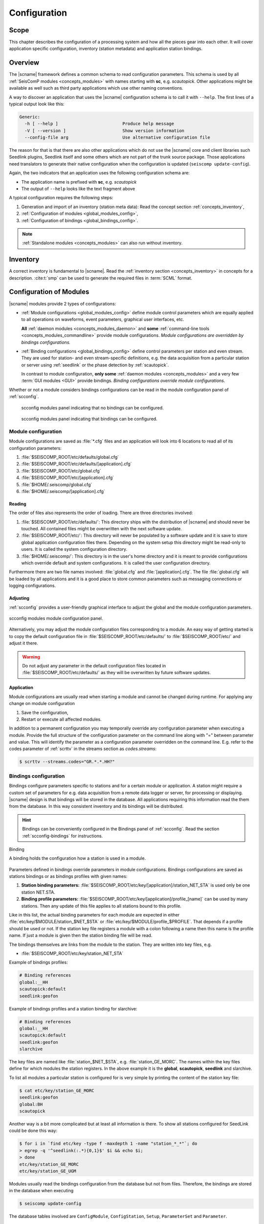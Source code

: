 .. _concepts_configuration:

#############
Configuration
#############


Scope
=====

This chapter describes the configuration of a processing system and how all
the pieces gear into each other. It will cover application specific
configuration, inventory (station metadata) and application station bindings.


Overview
========

The |scname| framework defines a common schema to read configuration parameters.
This schema is used by all :ref:`SeisComP modules <concepts_modules>` with names
starting with **sc**, e.g. `scautopick`. Other applications might be available
as well such as third party applications which use other naming conventions.

A way to discover an application that uses the |scname| configuration schema
is to call it with ``--help``. The first lines of a typical output look like
this:

.. code-block:: sh

   Generic:
     -h [ --help ]                         Produce help message
     -V [ --version ]                      Show version information
     --config-file arg                     Use alternative configuration file

The reason for that is that there are also other applications which do not
use the |scname| core and client libraries such Seedlink plugins, Seedlink
itself and some others which are not part of the trunk source package. Those
applications need translators to generate their native configuration when
the configuration is updated (``seiscomp update-config``).

Again, the two indicators that an application uses the following configuration
schema are:

* The application name is prefixed with **sc**, e.g. *scautopick*
* The output of ``--help`` looks like the text fragment above

A typical configuration requires the following steps:

#. Generation and import of an inventory (station meta data): Read the concept
   section :ref:`concepts_inventory`,
#. :ref:`Configuration of modules <global_modules_config>`,
#. :ref:`Configuration of bindings <global_bindings_config>`.

.. note::

   :ref:`Standalone modules <concepts_modules>` can also run without inventory.


Inventory
=========

A correct inventory is fundamental to |scname|. Read the
:ref:`inventory section <concepts_inventory>` in concepts for a description.
:cite:t:`smp` can be used to generate the required files in :term:`SCML` format.


.. _concepts_configuration-configs:

Configuration of Modules
========================

|scname| modules provide 2 types of configurations:

* :ref:`Module configurations <global_modules_config>` define module control
  parameters which are equally applied to all operations on waveforms, event
  parameters, graphical user interfaces, etc.

  **All** :ref:`daemon modules <concepts_modules_daemon>` and **some**
  :ref:`command-line tools <concepts_modules_commandline>` provide module
  configurations. *Module configurations are overridden by bindings
  configurations.*

* :ref:`Binding configurations <global_bindings_config>` define control
  parameters per station and even stream. They are used for station- and even
  stream-specific definitions, e.g. the data acquisition from a particular
  station or server using :ref:`seedlink` or the phase detection by
  :ref:`scautopick`.

  In contrast to module configuration, **only some**
  :ref:`daemon modules <concepts_modules>` and a very few
  :term:`GUI modules <GUI>` provide bindings. *Binding configurations override
  module configurations.*

Whether or not a module considers bindings configurations can be read in the
module configuration panel of :ref:`scconfig`.

.. raw:: html

   <div class="two column layout">

.. figure:: ../media/scconfig_no_bindings.png
   :alt: scconfig: no bindings configurations

   scconfig modules panel indicating that no bindings can be configured.

.. figure:: ../media/scconfig_has_bindings.png
   :alt: scconfig: no bindings configurations

   scconfig modules panel indicating that bindings can be configured.

.. raw:: html

   </div>


.. _global_modules_config:

Module configuration
--------------------

Module configurations are saved as :file:`*.cfg` files and an application will
look into 6 locations to read all of its configuration parameters:

#. :file:`$SEISCOMP_ROOT/etc/defaults/global.cfg`
#. :file:`$SEISCOMP_ROOT/etc/defaults/[application].cfg`
#. :file:`$SEISCOMP_ROOT/etc/global.cfg`
#. :file:`$SEISCOMP_ROOT/etc/[application].cfg`
#. :file:`$HOME/.seiscomp/global.cfg`
#. :file:`$HOME/.seiscomp/[application].cfg`


Reading
~~~~~~~

The order of files also represents the order of loading. There are three
directories involved:

#. :file:`$SEISCOMP_ROOT/etc/defaults/`: This directory ships with the distribution
   of |scname| and should never be touched. All contained files might be
   overwritten with the next software update.
#. :file:`$SEISCOMP_ROOT/etc/`: This directory will never be populated by a software
   update and it is save to store global application configuration files there.
   Depending on the system setup this directory might be read-only to users.
   It is called the system configuration directory.
#. :file:`$HOME/.seiscomp/`: This directory is in the user's home directory and
   it is meant to provide configurations which override default and system
   configurations.
   It is called the user configuration directory.

Furthermore there are two file names involved: :file:`global.cfg` and
:file:`[application].cfg`. The file :file:`global.cfg` will be loaded by all
applications and it is a good place to store common parameters such as messaging
connections or logging configurations.


Adjusting
~~~~~~~~~

:ref:`scconfig` provides a user-friendly graphical interface to adjust the
global and the module configuration parameters.

.. figure:: ../media/scconfig_config_modules.png
   :alt: scconfig: module configuration
   :align: center
   :width: 18cm

   scconfig modules module configuration panel.

Alternatively, you may adjust the module configuration files corresponding to
a module. An easy way of getting started is to copy the default configuration
file in :file:`$SEISCOMP_ROOT/etc/defaults/` to :file:`$SEISCOMP_ROOT/etc/` and
adjust it there.

.. warning ::

   Do not adjust any parameter in the default configuration files located in
   :file:`$SEISCOMP_ROOT/etc/defaults/` as they will be overwritten by future
   software updates.


Application
~~~~~~~~~~~

Module configurations are usually read when starting a module and cannot be
changed during runtime. For applying any change on module configuration

#. Save the configuration,
#. Restart or execute all affected modules.

In addition to a permanent configuration you may temporally override any
configuration parameter when executing a module. Provide the full structure of
the configuration parameter on the command line along with "=" between parameter
and value. This will identify the parameter as a configuration parameter
overridden on the command line. E.g. refer to the codes parameter of
:ref:`scrttv` in the streams section as `codes.streams`:

.. code-block:: sh

   $ scrttv --streams.codes="GR.*.*.HH?"


.. _global_bindings_config:

Bindings configuration
----------------------

Bindings configure parameters specific to stations and for a certain module or application.
A station might require a custom set of parameters for e.g. data acquisition from
a remote data logger or server, for processing or
displaying. |scname| design is that bindings will be stored
in the database. All applications requiring this information read the them from the
database.
In this way consistent inventory and its bindings will be distributed.

.. hint ::

   Bindings can be conveniently configured in the Bindings panel of :ref:`scconfig`.
   Read the section :ref:`scconfig-bindings` for instructions.

.. _config-fig-binding:

.. figure:: ../media/binding.*
   :align: center

   Binding

   A binding holds the configuration how a station is used in a module.

Parameters defined in bindings override parameters in module configurations.
Bindings configurations are saved as stations bindings or as bindings profiles with
given names:

#. **Station binding parameters:** :file:`$SEISCOMP_ROOT/etc/key/[application]/station_NET_STA`
   is used only be one station NET.STA.
#. **Binding profile parameters:** :file:`$SEISCOMP_ROOT/etc/key/[application]/profile_[name]`
   can be used by many stations. Then any update of this file applies to all stations
   bound to this profile.

Like in this list, the actual binding parameters for each module are
expected in either :file:`etc/key/$MODULE/station_$NET_$STA` or
:file:`etc/key/$MODULE/profile_$PROFILE`. That depends if a profile should
be used or not. If the station key file registers a module with a colon
following a name then this name is the profile name. If just a module is given
then the station binding file will be read.

The bindings themselves are links from the module to the station. They are written
into key files, e.g.

* :file:`$SEISCOMP_ROOT/etc/key/station_NET_STA`

Example of bindings profiles:

.. code-block:: properties

   # Binding references
   global:__HH
   scautopick:default
   seedlink:geofon

Example of bindings profiles and a station binding for slarchive:

.. code-block:: properties

   # Binding references
   global:__HH
   scautopick:default
   seedlink:geofon
   slarchive

The key files are named like :file:`station_$NET_$STA`, e.g. :file:`station_GE_MORC`.
The names within the key files define for which modules the station registers. In the
above example it is the **global**, **scautopick**, **seedlink** and slarchive.

To list all modules a particular station is configured for is very simple by printing the content
of the station key file:

.. code-block:: sh

   $ cat etc/key/station_GE_MORC
   seedlink:geofon
   global:BH
   scautopick

Another way is a bit more complicated but at least all information is
there. To show all stations configured for SeedLink could be done this way:

.. code-block:: sh

   $ for i in `find etc/key -type f -maxdepth 1 -name "station_*_*"`; do
   > egrep -q '^seedlink(:.*){0,1}$' $i && echo $i;
   > done
   etc/key/station_GE_MORC
   etc/key/station_GE_UGM

Modules usually read the bindings configuration from the database but not from files.
Therefore,  the bindings are stored in the database when executing

.. code-block:: sh

   $ seiscomp update-config

The database tables involved are ``ConfigModule``, ``ConfigStation``, ``Setup``,
``ParameterSet`` and ``Parameter``.

.. _config-fig-configdb-schema:

.. figure:: ../media/configdb-schema.png
   :align: center

   Configuration database schema

To illustrate the contents of the objects, the XML representation
is used below.

.. code-block:: xml

   <Config>
     <module publicID="Config/trunk" name="trunk" enabled="true">
       ...
     </module>
   </Config>

A ConfigModule with publicID *Config/trunk* is created with name *trunk*. This
ConfigModule is managed by the global initialization script (:file:`etc/init/trunk.py`)
and will be synchronized with configured bindings of all trunk modules. The
ConfigModule trunk is the one that is actually used by all configurations unless
configured otherwise with:

.. code-block:: sh

   $ scapp --config-module test

Here :program:`scapp` would read ConfigModule *test*. Because a ConfigModule *test*
is not managed by :program:`seiscomp update-config` it is up to the user to create
it.


For each station that has at least one binding, a ConfigStation object is
attached to the ConfigModule:

.. code-block:: xml

   <Config>
     <module publicID="Config/trunk" name="trunk" enabled="true">
       <station publicID="Config/trunk/GE/UGM"
                networkCode="GE" stationCode="UGM" enabled="true">
         ...
       </station>
     </module>
   </Config>

and finally one Setup per module:

.. code-block:: xml

   <Config>
     <module publicID="Config/trunk" name="trunk" enabled="true">
       <station publicID="Config/trunk/GE/UGM"
                networkCode="GE" stationCode="UGM" enabled="true">
         <setup name="default" enabled="true">
           <parameterSetID>
             ParameterSet/trunk/Station/GE/UGM/default
           </parameterSetID>
         </setup>
         <setup name="scautopick" enabled="true">
           <parameterSetID>
             ParameterSet/trunk/Station/GE/UGM/scautopick
           </parameterSetID>
         </setup>
       </station>
     </module>
   </Config>


Here two setups have been created: *default* (which is a special case for
module *global* to be backwards compatible) and *scautopick* where each
refers to a ParameterSet by its publicID. The next XML fragment shows
the ParameterSet referred by the scautopick setup of station GE.UGM:

.. code-block:: xml

   <Config>
     <parameterSet publicID="ParameterSet/trunk/Station/GE/UGM/scautopick"
                   created="...">
       <baseID>ParameterSet/trunk/Station/GE/UGM/default</baseID>
       <moduleID>Config/trunk</moduleID>
       <parameter publicID="...">
         <name>timeCorr</name>
         <value>-0.8</value>
       </parameter>
       <parameter publicID="...">
         <name>detecFilter</name>
         <value>
           RMHP(10)&gt;&gt;ITAPER(30)&gt;&gt;BW(4,0.7,2)&gt;&gt;STALTA(2,80)
         </value>
       </parameter>
       <parameter publicID="...">
         <name>trigOff</name>
         <value>1.5</value>
       </parameter>
       <parameter publicID="...">
         <name>trigOn</name>
         <value>3</value>
       </parameter>
     </parameterSet>
   </Config>

The mapping to the binding configuration files is 1:1. Each parameter in
the configuration file is exactly one parameter in the database and their
names are matching exactly.

The concept of global bindings which are specialized for each application is
reflected by the *baseID* of the ParameterSet which points to setup *default*
of station GE.UGM:

.. code-block:: xml

   <Config>
     <parameterSet publicID="ParameterSet/trunk/Station/GE/UGM/default"
                   created="...">
       <moduleID>Config/trunk</moduleID>
       <parameter publicID="...">
         <name>detecStream</name>
         <value>BH</value>
       </parameter>
     </parameterSet>
   </Config>

This ends up with a final configuration for scautopick and station GE.UGM:

===========   ==================
Name          Value
===========   ==================
detecStream   BH
timeCorr      -0.8
detecFilter   RMHP(10)>>ITAPER(30)>>BW(4,0.7,2)>>STALTA(2,80)
trigOff       1.5
trigOn        3
===========   ==================

which is the concatenation of the two files :file:`etc/key/global/station_GE_UGM`
and :file:`etc/key/scautopick/station_GE_UGM`. The filter grammar is explained in
:ref:`filter grammar section <filter-grammar>`.


The :file:`etc/key` directory is only used to ease the configuration of bindings.
They are finally transferred to the database or converted to other
representations a module might require to access them. The  directory :file:`etc/key` is meant
for backup and used for copying bindings from one computer to another.

:ref:`scconfig` provides a graphical interface to adjust the global and the module
bindings parameters and to create the bindings. It populates the :file:`etc/key`
directory and it takes care that they synchronize with the database when processing
*Update configuration* in the *System* panel.

.. figure:: ../media/scconfig_config_bindings.png
   :alt: scconfig: bindings configuration
   :align: center
   :width: 18cm

   scconfig modules bindings configuration panel.


Example: global bindings
~~~~~~~~~~~~~~~~~~~~~~~~

A binding is a set of name value pairs just like a configuration file but for
a station. In the file system a binding looks like this:

.. code-block:: properties

   detecLocid = ""
   detecStream = HH

Simple. These are actually two parameters from the global binding and it solves
a common issue elegantly: a station might provide a couple of channels, often
data in various sampling rates, e.g. LH, BH, SH and HH. Co-located stations
with velocity and acceleration sensors also provide at least two channel groups,
e.g. HL and HH. Those groups are also provided with different location code,
e.g. 00 and 10. To process a station an application needs to know which channel
it should process. To display a representative data channel a viewer needs to
know which channel to show. Global bindings solve that issue by defining the
"preferred" location code and channel code with the two parameters `detecLocid`
and `detecStream`. The TraceView, :ref:`scrttv` can read all available station
bindings, compose a fully qualified channel name from network code (part of the
binding), station code, detecLocid and detecStream. It will then lookup the
inventory information for that channel and display it.

The meta data of a binding are:

* Network code,
* Station code,
* Module name.

The actual binding data are the key value pairs.


Reading bindings
~~~~~~~~~~~~~~~~

Binding configuration parameters are read during a module start after the module
configuration parameters.
They override the module configuration.
Like module configurations, parameters defined in the global bindings can be
overridden in module bindings. The order of loading is:

#. :file:`$SEISCOMP_ROOT/etc/key/global/`: Global bindings configurations
#. :file:`$SEISCOMP_ROOT/etc/key/[application]`:  Bindings configurations for a particular module.

If the application connects to a messaging server then it will receive the database parameters,
connect to it and read the bindings. Otherwise the user has to provide the
database address. An application never reads the key directory. It only
gets the bindings from the configuration tables.

As with inventory information there might are cases when an application should
not connect to a database and work offline, in particular when ``--ep`` is being
used.

In order to
read the bindings configuration from XML files (again in SCML format),
use :ref:`scxmldump` to dump the configuration XML file and let
the application use this XML file, ``--config-db`` must be used:

.. code-block:: sh

   $ myapp --config-db config.xml

That will completely bypass the database (even if used for event information or
inventory) for reading station bindings.

To extract a configuration XML file from the database, :ref:`scxmldump` can be used:

.. code-block:: sh

   $ scxmldump -fC -d localhost -o config.xml

One can also create a config XML file straight from the ``etc/key`` directory
with ``bindings2cfg``:

.. code-block:: sh

   $ bindings2cfg -o config.xml

To create an XML file from a temporary key directory, an alternative directory
can be specified with ``--key-dir``:

.. code-block:: sh

   $ bindings2cfg --key-dir /tmp/key -o config.xml


Application
~~~~~~~~~~~

Binding configurations are read when starting a module and cannot be
changed during runtime. For applying any change on binding configurations

#. Save the configuration,
#. Update the configuration

   .. code-block:: sh

      $ seiscomp update-config

#. Restart or execute all affected modules.


Summary
~~~~~~~

* Bindings are maintained as key files in :file:`etc/key`,
* Key files are another human readable representation of bindings,
* ``seiscomp update-config`` or ``seiscomp update-config trunk`` writes the
  information from :file:`etc/key` to the database,
* An application never reads :file:`etc/key`,
* Bindings are being read from the database or an XML file.


.. _concepts_configuration_parameters:

Format of Parameters
====================

The :term:`trunk` configuration files are simple text files where each line
is a name-value pair containing the parameter name and its value.

Parameter values can be provided as

* plain values or comma-separated lists on single or multiple lines
  (read sections below) or as
* :ref:`variables <concepts_configuration_variables>`, allowing to refer to
  previously defined parameters, e.g., in :file:`global.cfg` or to define relative
  directories related to the |scname| installation or the Linux system.

.. warning::

   In contrast to previous versions of |scname| the parameter names are now
   case-sensitive. Use :ref`scchkcfg` to check configurations from previous
   versions regarding case-sensitivity.


Basic
-----

Module and binding configuration files are simple text file where each line is a
name-value pair for one parameter. The parameter names are case-sensitive. The
format is a simple as:

.. code-block:: properties

   agencyID = gempa
   recordstream = slink://localhost:18000

In parameter groups indicated by a separating dot (".") the dot separates the group
from the parameter name.

Later assignments of parameters override previous ones so the order of lines in the
configuration file is important. The file is parsed top-down.

.. note::

   Values are not type-checked. Type checking is part of the application
   logic and will be handled there. The configuration file parser will not raise
   an error if a string is assigned to a parameter that is expected to be an
   integer.


Comments
--------

Everything following an unescaped **#** (hash) is a comment and is going to
be ignored. Blank lines and white spaces are ignored by the parser as well
unless quoted or escaped. Escaping is done by prepending a backslash (**\\\\**)
to the character that needs escaping. It backslash should be part of the
string, two backslashes should be used (**\\\\\\\\**).

.. code-block:: properties

   agencyID = gempa  # This is a comment

   # The preceding empty line is ignored. Now the value of skyColor is replaced
   # with 'blue'.
   # The final value of a parameter is the result of the last assignment parsed
   # from top to bottom.
   agencyID = gempa


Lists
-----

Values can be either scalar values or lists. List items are separated by commas.

.. code-block:: python

   # This is a list definition
   rainbowColors = red, orange, yellow, green, blue, indigo, violet

If a value needs to include a comma, white space or any other special
character it can either be escaped with backslash ('\\') or quoted with double
quotes ("). Whitespaces are removed in unquoted and unescaped values.

.. code-block:: properties

   # This is a comment

   # The following list definitions have 2 items: 1,2 and 3,4
   # quoted values
   tuples = "1,2", "3,4"
   # escaped values
   tuples = 1\,2, 3\,4

The value of the parameter tuples is now `["1,2", "3,4"]`.


Multi-line
----------

Values can extend over multiple lines if a backslash is appended to each line

.. code-block:: properties

   # Multi-line string
   text = "Hello world. "\
          "This text spawns 3 lines in the configuration file "\
          "but only one line in the final value."

   # Multiline list definition
   rainbowColors = red,\
                   orange,\
                   yellow,\
                   green, blue,\
                   indigo, violet


Namespaces
----------

A basic usage of variable names is to organize them in namespaces. A common
habit is to separate namespaces and variable names with a period character:

.. code-block:: properties

   colors.sky = blue
   colors.grass = green

Here a namespace called ``colors`` is used. The configuration file parser does
not care about namespaces at all. The final name (including the periods) is what
counts. But to avoid repeating namespaces again and again, declarations can
be wrapped in a namespace block. See the following example:

.. code-block:: properties

   colors {
      sky = blue
      grass = green
   }

Application code will still access ``colors.sky`` and ``colors.grass``.
Namespaces can be arbitrarily nested and even survive includes.

.. code-block:: properties

   A {
      B1 {
         var1 = 123
      }

      B2 {
         var1 = 456
      }
   }

The final list of parameter names is:

* A.B1.var1
* A.B2.var1


.. _concepts_configuration_variables:

Variables
=========

Environment or preceding configuration variables (configuration parameters) can
be used as values for :ref:`parameters <concepts_configuration_parameters>` in
the configuration of SeisComP modules with `${var}`, e.g.

.. code-block:: properties

   plugins = ${plugins}, hypo71

   homeDir = ${HOME}
   myPath = ${homeDir}/test
   myseiscomp = ${SEISCOMP_ROOT}

|scname| knows internal variables defining the it environment. The can be used
with `@var@`, e.g.

.. code-block:: properties

   autoloc.stationConfig = @DATAGDIR@/autoloc/station.conf

Available internal |scname| variables are:

+------------------+-----------------------------+
| Variable         | Value                       |
+==================+=============================+
| ROOTDIR          | $SEISCOMP_ROOT              |
+------------------+-----------------------------+
| DEFAUTLCONFIGDIR | $SEISCOMP_ROOT/etc/defaults |
+------------------+-----------------------------+
| SYSTEMCONFIGDIR  | $SEISCOMP_ROOT/etc          |
+------------------+-----------------------------+
| DATADIR          | $SEISCOMP_ROOT/share        |
+------------------+-----------------------------+
| CONFIGDIR        | $HOME/.seiscomp             |
+------------------+-----------------------------+
| LOGDIR           | $HOME/.seiscomp/log         |
+------------------+-----------------------------+

The list of internal |scname| variables can also be read in the information
panel of :ref:`scconfig`.

.. figure:: ../media/scconfig_information.png
   :alt: scconfig: information panel
   :align: center
   :width: 18cm

   scconfig information panel indicating the internal |scname| variables.

The internal |scname| variable CONFIGDIR can be re-defined by the SHELL
environment variable SEISCOMP_LOCAL_CONFIG. Setting SEISCOMP_LOCAL_CONFIG will
also effect LOGDIR which is automatically set to
:file:`$SEISCOMP_LOCAL_CONFIG/log`.
Example:

.. code-block:: properties

   SEISCOMP_LOCAL_CONFIG = /var/log/seiscomp


Related Tools
=============

* :ref:`bindings2cfg`
* :ref:`scchkcfg`
* :ref:`scconfig`
* :ref:`scdumpcfg`
* :ref:`scxmldump`
